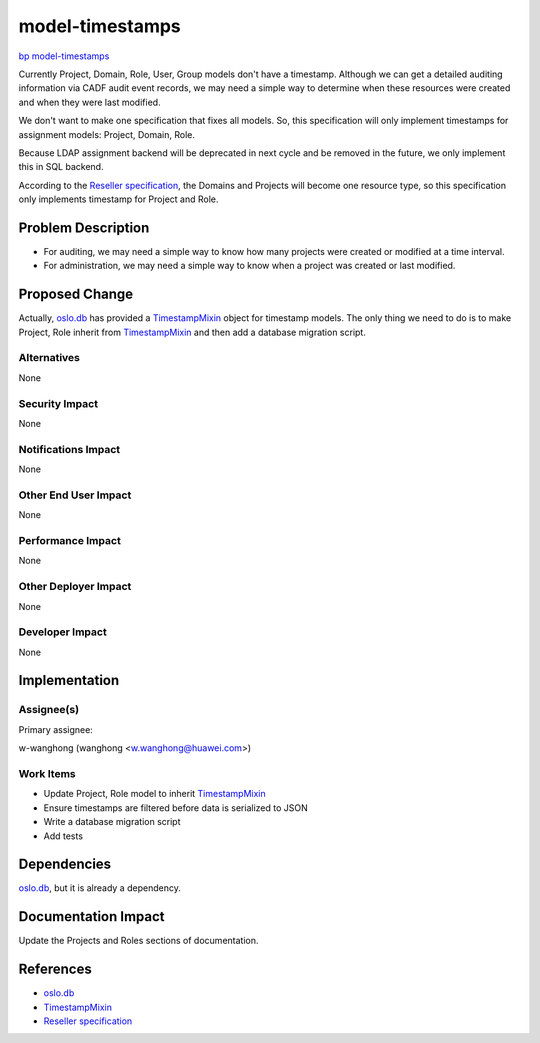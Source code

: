 ..
 This work is licensed under a Creative Commons Attribution 3.0 Unported
 License.

 http://creativecommons.org/licenses/by/3.0/legalcode

================
model-timestamps
================

`bp model-timestamps
<https://blueprints.launchpad.net/keystone/+spec/model-timestamps>`_

Currently Project, Domain, Role, User, Group models don't have a timestamp.
Although we can get a detailed auditing information via CADF audit event
records, we may need a simple way to determine when these resources were
created and when they were last modified.

We don't want to make one specification that fixes all models. So, this
specification will only implement timestamps for assignment models: Project,
Domain, Role.

Because LDAP assignment backend will be deprecated in next cycle and be removed
in the future, we only implement this in SQL backend.

According to the `Reseller specification`_, the Domains and Projects will
become one resource type, so this specification only implements timestamp for
Project and Role.

Problem Description
===================

* For auditing, we may need a simple way to know how many projects were created
  or modified at a time interval.

* For administration, we may need a simple way to know when a project was
  created or last modified.


Proposed Change
===============

Actually, `oslo.db`_ has provided a `TimestampMixin`_ object for timestamp
models. The only thing we need to do is to make Project, Role inherit from
`TimestampMixin`_ and then add a database migration script.


Alternatives
------------

None

Security Impact
---------------

None

Notifications Impact
--------------------

None

Other End User Impact
---------------------

None

Performance Impact
------------------

None

Other Deployer Impact
---------------------

None

Developer Impact
----------------

None


Implementation
==============

Assignee(s)
-----------

Primary assignee:

w-wanghong (wanghong <w.wanghong@huawei.com>)

Work Items
----------

* Update Project, Role model to inherit `TimestampMixin`_

* Ensure timestamps are filtered before data is serialized to JSON

* Write a database migration script

* Add tests


Dependencies
============

`oslo.db`_, but it is already a dependency.

Documentation Impact
====================

Update the Projects and Roles sections of documentation.


References
==========

* `oslo.db`_
* `TimestampMixin`_
* `Reseller specification`_

.. _oslo.db: http://docs.openstack.org/developer/oslo.db/
.. _TimestampMixin: https://github.com/openstack/oslo.db/blob/master/oslo_db/sqlalchemy/models.py#L115
.. _Reseller specification: http://specs.openstack.org/openstack/keystone-specs/specs/kilo/reseller.html
